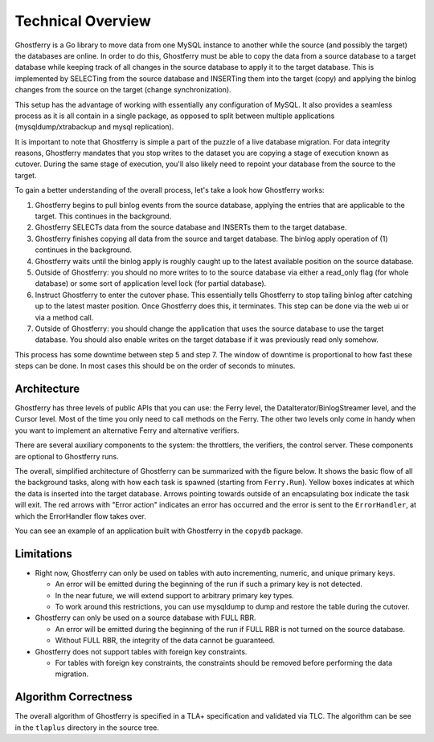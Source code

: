 .. _technicaloverview:

==================
Technical Overview
==================

Ghostferry is a Go library to move data from one MySQL instance to another
while the source (and possibly the target) the databases are online. In order
to do this, Ghostferry must be able to copy the data from a source database to
a target database while keeping track of all changes in the source database to
apply it to the target database. This is implemented by SELECTing from the
source database and INSERTing them into the target (copy) and applying the
binlog changes from the source on the target (change synchronization).

This setup has the advantage of working with essentially any configuration of
MySQL. It also provides a seamless process as it is all contain in a single
package, as opposed to split between multiple applications
(mysqldump/xtrabackup and mysql replication).

It is important to note that Ghostferry is simple a part of the puzzle of a
live database migration. For data integrity reasons, Ghostferry mandates that
you stop writes to the dataset you are copying a stage of execution known as
cutover. During the same stage of execution, you'll also likely need to repoint
your database from the source to the target.

To gain a better understanding of the overall process, let's take a look how
Ghostferry works:

1. Ghostferry begins to pull binlog events from the source database, applying
   the entries that are applicable to the target. This continues in the
   background.
2. Ghostferry SELECTs data from the source database and INSERTs them to the
   target database.
3. Ghostferry finishes copying all data from the source and target database.
   The binlog apply operation of (1) continues in the background.
4. Ghostferry waits until the binlog apply is roughly caught up to the latest
   available position on the source database.
5. Outside of Ghostferry: you should no more writes to to the source database
   via either a read_only flag (for whole database) or some sort of application
   level lock (for partial database).
6. Instruct Ghostferry to enter the cutover phase. This essentially tells
   Ghostferry to stop tailing binlog after catching up to the latest master
   position. Once Ghostferry does this, it terminates. This step can be done
   via the web ui or via a method call.
7. Outside of Ghostferry: you should change the application that uses the
   source database to use the target database. You should also enable writes on
   the target database if it was previously read only somehow.

This process has some downtime between step 5 and step 7. The window of
downtime is proportional to how fast these steps can be done. In most cases
this should be on the order of seconds to minutes.

Architecture
------------

Ghostferry has three levels of public APIs that you can use: the Ferry level,
the DataIterator/BinlogStreamer level, and the Cursor level. Most of the time
you only need to call methods on the Ferry. The other two levels only come in
handy when you want to implement an alternative Ferry and alternative
verifiers.

There are several auxiliary components to the system: the throttlers, the
verifiers, the control server. These components are optional to Ghostferry
runs.

The overall, simplified architecture of Ghostferry can be summarized with the
figure below. It shows the basic flow of all the background tasks, along with
how each task is spawned (starting from ``Ferry.Run``). Yellow boxes indicates
at which the data is inserted into the target database. Arrows pointing towards
outside of an encapsulating box indicate the task will exit.  The red arrows
with "Error action" indicates an error has occurred and the error is sent to
the ``ErrorHandler``, at which the ErrorHandler flow takes over.

.. image:: _static/ghostferry-architecture.png
   :align: center

You can see an example of an application built with Ghostferry in the
``copydb`` package.

Limitations
-----------

- Right now, Ghostferry can only be used on tables with auto incrementing,
  numeric, and unique primary keys.

  - An error will be emitted during the beginning of the run if such a primary
    key is not detected.
  - In the near future, we will extend support to arbitrary primary key types.
  - To work around this restrictions, you can use mysqldump to dump and restore
    the table during the cutover.

- Ghostferry can only be used on a source database with FULL RBR.

  - An error will be emitted during the beginning of the run if FULL RBR is
    not turned on the source database.
  - Without FULL RBR, the integrity of the data cannot be guaranteed.

- Ghostferry does not support tables with foreign key constraints.

  - For tables with foreign key constraints, the constraints should be removed
    before performing the data migration.

Algorithm Correctness
---------------------

The overall algorithm of Ghostferry is specified in a TLA+ specification and
validated via TLC. The algorithm can be see in the ``tlaplus`` directory in the
source tree.
